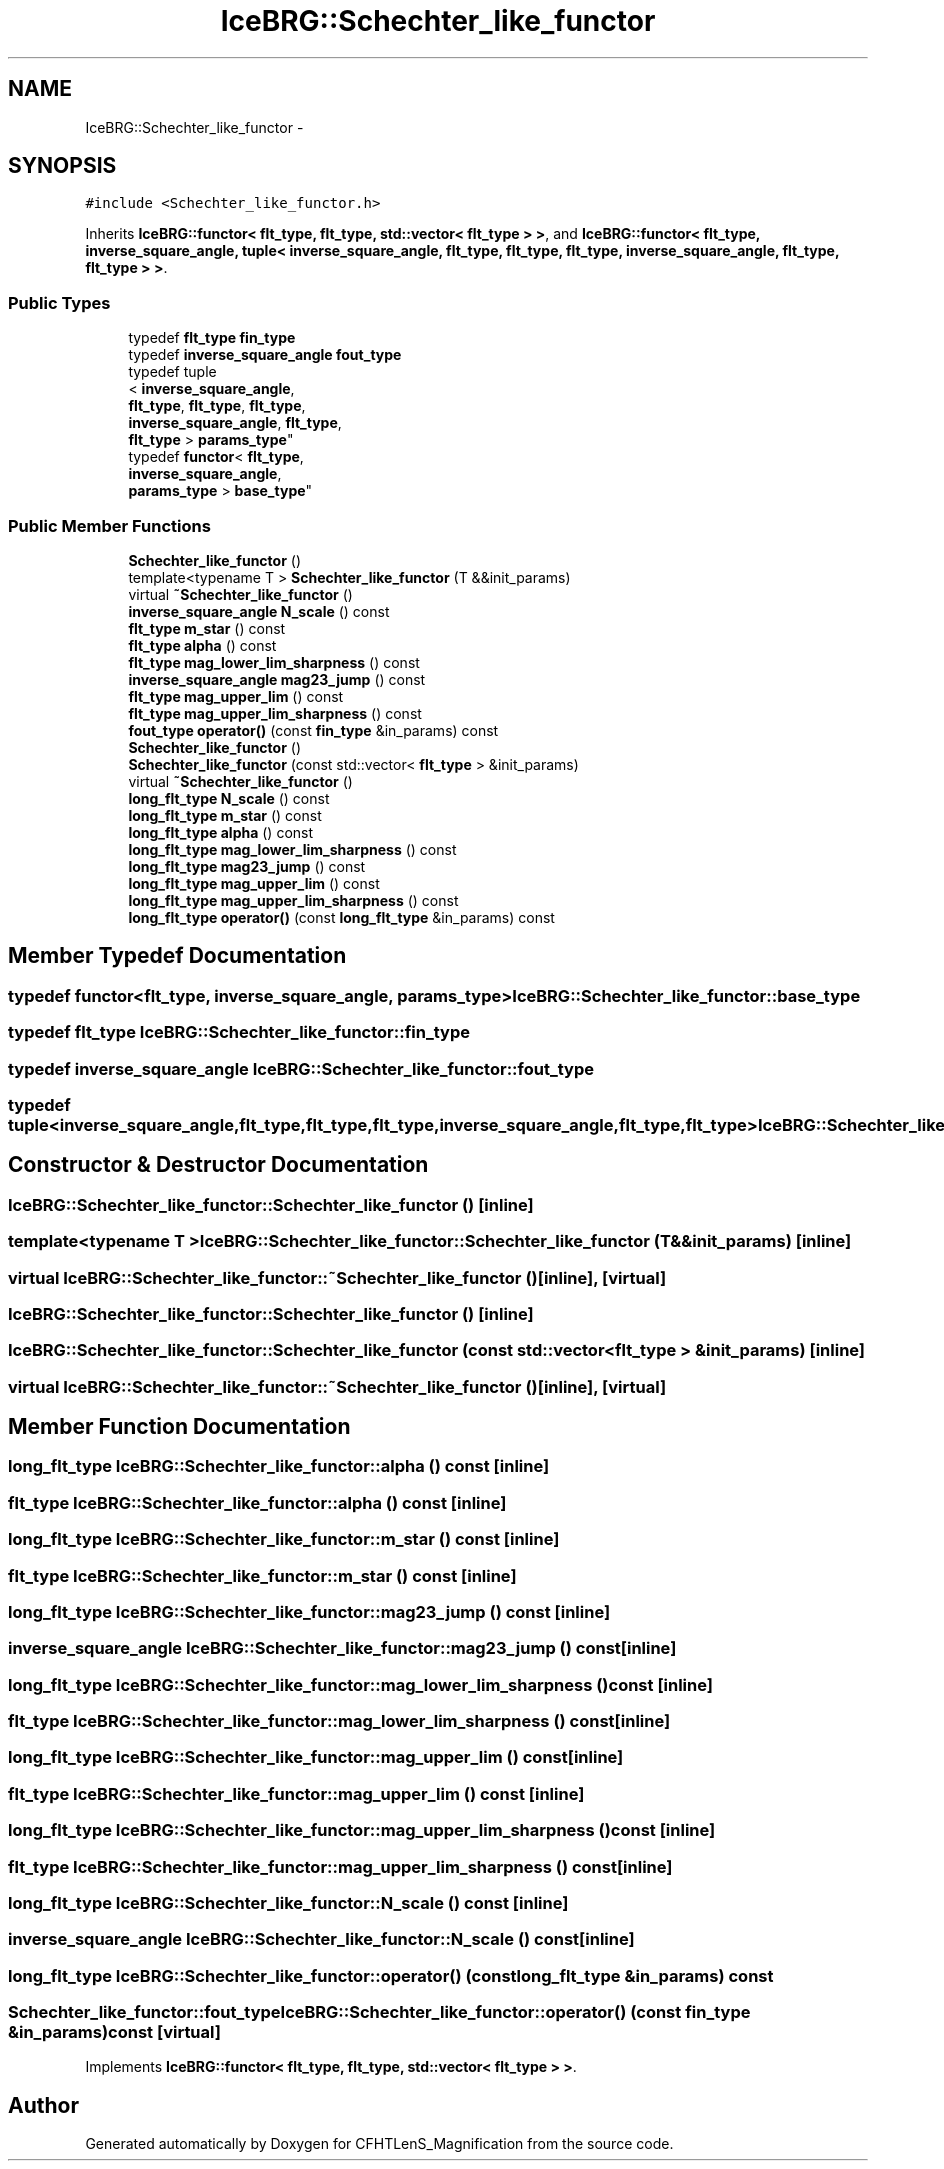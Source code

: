 .TH "IceBRG::Schechter_like_functor" 3 "Tue Jul 7 2015" "Version 0.9.0" "CFHTLenS_Magnification" \" -*- nroff -*-
.ad l
.nh
.SH NAME
IceBRG::Schechter_like_functor \- 
.SH SYNOPSIS
.br
.PP
.PP
\fC#include <Schechter_like_functor\&.h>\fP
.PP
Inherits \fBIceBRG::functor< flt_type, flt_type, std::vector< flt_type > >\fP, and \fBIceBRG::functor< flt_type, inverse_square_angle, tuple< inverse_square_angle, flt_type, flt_type, flt_type, inverse_square_angle, flt_type, flt_type > >\fP\&.
.SS "Public Types"

.in +1c
.ti -1c
.RI "typedef \fBflt_type\fP \fBfin_type\fP"
.br
.ti -1c
.RI "typedef \fBinverse_square_angle\fP \fBfout_type\fP"
.br
.ti -1c
.RI "typedef tuple
.br
< \fBinverse_square_angle\fP, 
.br
\fBflt_type\fP, \fBflt_type\fP, \fBflt_type\fP, 
.br
\fBinverse_square_angle\fP, \fBflt_type\fP, 
.br
\fBflt_type\fP > \fBparams_type\fP"
.br
.ti -1c
.RI "typedef \fBfunctor\fP< \fBflt_type\fP, 
.br
\fBinverse_square_angle\fP, 
.br
\fBparams_type\fP > \fBbase_type\fP"
.br
.in -1c
.SS "Public Member Functions"

.in +1c
.ti -1c
.RI "\fBSchechter_like_functor\fP ()"
.br
.ti -1c
.RI "template<typename T > \fBSchechter_like_functor\fP (T &&init_params)"
.br
.ti -1c
.RI "virtual \fB~Schechter_like_functor\fP ()"
.br
.ti -1c
.RI "\fBinverse_square_angle\fP \fBN_scale\fP () const "
.br
.ti -1c
.RI "\fBflt_type\fP \fBm_star\fP () const "
.br
.ti -1c
.RI "\fBflt_type\fP \fBalpha\fP () const "
.br
.ti -1c
.RI "\fBflt_type\fP \fBmag_lower_lim_sharpness\fP () const "
.br
.ti -1c
.RI "\fBinverse_square_angle\fP \fBmag23_jump\fP () const "
.br
.ti -1c
.RI "\fBflt_type\fP \fBmag_upper_lim\fP () const "
.br
.ti -1c
.RI "\fBflt_type\fP \fBmag_upper_lim_sharpness\fP () const "
.br
.ti -1c
.RI "\fBfout_type\fP \fBoperator()\fP (const \fBfin_type\fP &in_params) const "
.br
.ti -1c
.RI "\fBSchechter_like_functor\fP ()"
.br
.ti -1c
.RI "\fBSchechter_like_functor\fP (const std::vector< \fBflt_type\fP > &init_params)"
.br
.ti -1c
.RI "virtual \fB~Schechter_like_functor\fP ()"
.br
.ti -1c
.RI "\fBlong_flt_type\fP \fBN_scale\fP () const "
.br
.ti -1c
.RI "\fBlong_flt_type\fP \fBm_star\fP () const "
.br
.ti -1c
.RI "\fBlong_flt_type\fP \fBalpha\fP () const "
.br
.ti -1c
.RI "\fBlong_flt_type\fP \fBmag_lower_lim_sharpness\fP () const "
.br
.ti -1c
.RI "\fBlong_flt_type\fP \fBmag23_jump\fP () const "
.br
.ti -1c
.RI "\fBlong_flt_type\fP \fBmag_upper_lim\fP () const "
.br
.ti -1c
.RI "\fBlong_flt_type\fP \fBmag_upper_lim_sharpness\fP () const "
.br
.ti -1c
.RI "\fBlong_flt_type\fP \fBoperator()\fP (const \fBlong_flt_type\fP &in_params) const "
.br
.in -1c
.SH "Member Typedef Documentation"
.PP 
.SS "typedef \fBfunctor\fP<\fBflt_type\fP, \fBinverse_square_angle\fP, \fBparams_type\fP> \fBIceBRG::Schechter_like_functor::base_type\fP"

.SS "typedef \fBflt_type\fP \fBIceBRG::Schechter_like_functor::fin_type\fP"

.SS "typedef \fBinverse_square_angle\fP \fBIceBRG::Schechter_like_functor::fout_type\fP"

.SS "typedef tuple<\fBinverse_square_angle\fP,\fBflt_type\fP,\fBflt_type\fP,\fBflt_type\fP, \fBinverse_square_angle\fP,\fBflt_type\fP,\fBflt_type\fP> \fBIceBRG::Schechter_like_functor::params_type\fP"

.SH "Constructor & Destructor Documentation"
.PP 
.SS "IceBRG::Schechter_like_functor::Schechter_like_functor ()\fC [inline]\fP"

.SS "template<typename T > IceBRG::Schechter_like_functor::Schechter_like_functor (T &&init_params)\fC [inline]\fP"

.SS "virtual IceBRG::Schechter_like_functor::~Schechter_like_functor ()\fC [inline]\fP, \fC [virtual]\fP"

.SS "IceBRG::Schechter_like_functor::Schechter_like_functor ()\fC [inline]\fP"

.SS "IceBRG::Schechter_like_functor::Schechter_like_functor (const std::vector< \fBflt_type\fP > &init_params)\fC [inline]\fP"

.SS "virtual IceBRG::Schechter_like_functor::~Schechter_like_functor ()\fC [inline]\fP, \fC [virtual]\fP"

.SH "Member Function Documentation"
.PP 
.SS "\fBlong_flt_type\fP IceBRG::Schechter_like_functor::alpha () const\fC [inline]\fP"

.SS "\fBflt_type\fP IceBRG::Schechter_like_functor::alpha () const\fC [inline]\fP"

.SS "\fBlong_flt_type\fP IceBRG::Schechter_like_functor::m_star () const\fC [inline]\fP"

.SS "\fBflt_type\fP IceBRG::Schechter_like_functor::m_star () const\fC [inline]\fP"

.SS "\fBlong_flt_type\fP IceBRG::Schechter_like_functor::mag23_jump () const\fC [inline]\fP"

.SS "\fBinverse_square_angle\fP IceBRG::Schechter_like_functor::mag23_jump () const\fC [inline]\fP"

.SS "\fBlong_flt_type\fP IceBRG::Schechter_like_functor::mag_lower_lim_sharpness () const\fC [inline]\fP"

.SS "\fBflt_type\fP IceBRG::Schechter_like_functor::mag_lower_lim_sharpness () const\fC [inline]\fP"

.SS "\fBlong_flt_type\fP IceBRG::Schechter_like_functor::mag_upper_lim () const\fC [inline]\fP"

.SS "\fBflt_type\fP IceBRG::Schechter_like_functor::mag_upper_lim () const\fC [inline]\fP"

.SS "\fBlong_flt_type\fP IceBRG::Schechter_like_functor::mag_upper_lim_sharpness () const\fC [inline]\fP"

.SS "\fBflt_type\fP IceBRG::Schechter_like_functor::mag_upper_lim_sharpness () const\fC [inline]\fP"

.SS "\fBlong_flt_type\fP IceBRG::Schechter_like_functor::N_scale () const\fC [inline]\fP"

.SS "\fBinverse_square_angle\fP IceBRG::Schechter_like_functor::N_scale () const\fC [inline]\fP"

.SS "\fBlong_flt_type\fP IceBRG::Schechter_like_functor::operator() (const \fBlong_flt_type\fP &in_params) const"

.SS "\fBSchechter_like_functor::fout_type\fP IceBRG::Schechter_like_functor::operator() (const \fBfin_type\fP &in_params) const\fC [virtual]\fP"

.PP
Implements \fBIceBRG::functor< flt_type, flt_type, std::vector< flt_type > >\fP\&.

.SH "Author"
.PP 
Generated automatically by Doxygen for CFHTLenS_Magnification from the source code\&.
